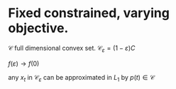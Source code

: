 #+LATEX_HEADER: \usepackage[margin=0.5in]{geometry}

* Fixed constrained, varying objective.
  
$\mathcal C$ full dimensional convex set.
$\mathcal C_{\varepsilon} = (1-\varepsilon) C$ 


\begin{equation*}
\begin{aligned}
& \underset{z_i(t)}{\text{max}}
& & J(x)
\\&\text{st} \; x \in \mathcal C
\end{aligned}
\end{equation*}


\begin{equation*}
\begin{aligned}
f(\varepsilon) = & \underset{z_i(t)}{\text{max}}
& & J(x)
\\&\text{st} \; x \in \mathcal C
\end{aligned}
\end{equation*}

$f(\varepsilon) \rightarrow f(0)$

any $x_t$ in $\mathcal C_\varepsilon$ can be approximated in $L_1$ by $p(t) \in \mathcal C$ 

